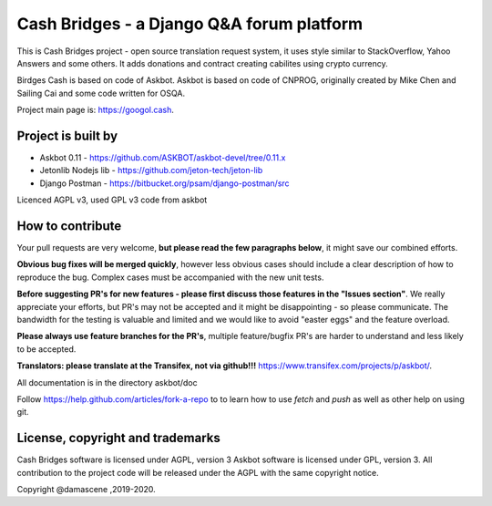 ====================================
Cash Bridges - a Django Q&A forum platform
====================================

This is Cash Bridges project - open source translation request system, it uses style similar to StackOverflow, Yahoo Answers and some others. It adds donations and contract creating cabilites using crypto currency.

Birdges Cash is based on code of Askbot. Askbot is based on code of CNPROG, originally created by Mike Chen
and Sailing Cai and some code written for OSQA.

Project main page is: https://googol.cash.

Project is built by
=================

- Askbot 0.11 - https://github.com/ASKBOT/askbot-devel/tree/0.11.x
- Jetonlib Nodejs lib - https://github.com/jeton-tech/jeton-lib
- Django Postman - https://bitbucket.org/psam/django-postman/src 

Licenced AGPL v3, used GPL v3 code from askbot 

How to contribute
=================

Your pull requests are very welcome, **but please read the few paragraphs below**, it might save our combined efforts.

**Obvious bug fixes will be merged quickly**, however less obvious cases should include a clear description of how to reproduce the bug. Complex cases must be accompanied with the new unit tests.

**Before suggesting PR's for new features - please first discuss those features in the "Issues section"**. We really appreciate your efforts, but PR's may not be accepted and it might be disappointing - so please communicate. The bandwidth for the testing is valuable and limited and we would like to avoid "easter eggs" and the feature overload.

**Please always use feature branches for the PR's**, multiple feature/bugfix PR's are harder to understand and less likely to be accepted.

**Translators: please translate at the Transifex, not via github!!!** https://www.transifex.com/projects/p/askbot/.

All documentation is in the directory askbot/doc

Follow https://help.github.com/articles/fork-a-repo to to learn how to use
`fetch` and `push` as well as other help on using git.

License, copyright and trademarks
=================================
Cash Bridges software is licensed under AGPL, version 3
Askbot software is licensed under GPL, version 3.
All contribution to the project code will be released under the AGPL with the same copyright notice.

Copyright @damascene ,2019-2020.
